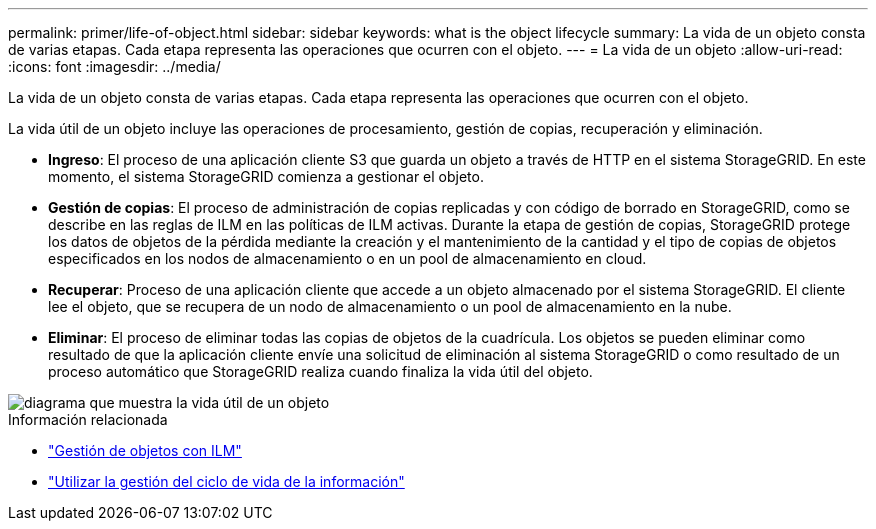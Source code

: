 ---
permalink: primer/life-of-object.html 
sidebar: sidebar 
keywords: what is the object lifecycle 
summary: La vida de un objeto consta de varias etapas. Cada etapa representa las operaciones que ocurren con el objeto. 
---
= La vida de un objeto
:allow-uri-read: 
:icons: font
:imagesdir: ../media/


[role="lead"]
La vida de un objeto consta de varias etapas. Cada etapa representa las operaciones que ocurren con el objeto.

La vida útil de un objeto incluye las operaciones de procesamiento, gestión de copias, recuperación y eliminación.

* *Ingreso*: El proceso de una aplicación cliente S3 que guarda un objeto a través de HTTP en el sistema StorageGRID. En este momento, el sistema StorageGRID comienza a gestionar el objeto.
* *Gestión de copias*: El proceso de administración de copias replicadas y con código de borrado en StorageGRID, como se describe en las reglas de ILM en las políticas de ILM activas. Durante la etapa de gestión de copias, StorageGRID protege los datos de objetos de la pérdida mediante la creación y el mantenimiento de la cantidad y el tipo de copias de objetos especificados en los nodos de almacenamiento o en un pool de almacenamiento en cloud.
* *Recuperar*: Proceso de una aplicación cliente que accede a un objeto almacenado por el sistema StorageGRID. El cliente lee el objeto, que se recupera de un nodo de almacenamiento o un pool de almacenamiento en la nube.
* *Eliminar*: El proceso de eliminar todas las copias de objetos de la cuadrícula. Los objetos se pueden eliminar como resultado de que la aplicación cliente envíe una solicitud de eliminación al sistema StorageGRID o como resultado de un proceso automático que StorageGRID realiza cuando finaliza la vida útil del objeto.


image::../media/object_lifecycle.png[diagrama que muestra la vida útil de un objeto]

.Información relacionada
* link:../ilm/index.html["Gestión de objetos con ILM"]
* link:using-information-lifecycle-management.html["Utilizar la gestión del ciclo de vida de la información"]

